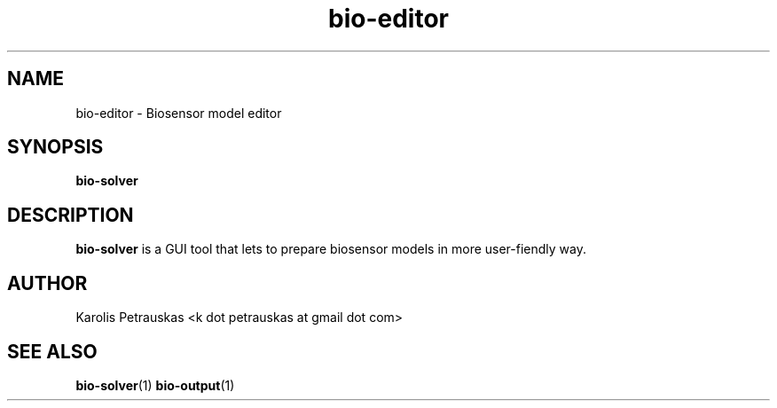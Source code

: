 .\" ============================================================================
.TH bio-editor 1 2008-11-02 "" "Biosensor modelling"
.SH NAME
bio-editor \- Biosensor model editor
.\" ============================================================================
.SH SYNOPSIS
.B bio-solver
.\" ============================================================================
.SH DESCRIPTION
.B bio-solver
is a GUI tool that lets to prepare biosensor models in more user-fiendly way.
.\" ============================================================================
.SH AUTHOR
Karolis Petrauskas <k dot petrauskas at gmail dot com>
.\" ============================================================================
.SH "SEE ALSO"
.BR bio-solver (1)
.BR bio-output (1)

